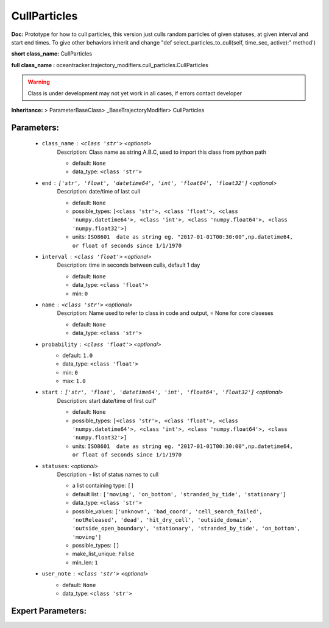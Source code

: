 ##############
CullParticles
##############

**Doc:**     Prototype for how to  cull particles,    this version just culls random particles of given statuses,     at given interval and start end times.    To give other behaviors inherit and change "def select_particles_to_cull(self, time_sec, active):" method')    

**short class_name:** CullParticles

**full class_name :** oceantracker.trajectory_modifiers.cull_particles.CullParticles


.. warning::

	Class is under development may not yet work in all cases, if errors contact developer



**Inheritance:** > ParameterBaseClass> _BaseTrajectoryModifier> CullParticles


Parameters:
************

	* ``class_name`` :   ``<class 'str'>``   *<optional>*
		Description: Class name as string A.B.C, used to import this class from python path

		- default: ``None``
		- data_type: ``<class 'str'>``

	* ``end`` :   ``['str', 'float', 'datetime64', 'int', 'float64', 'float32']``   *<optional>*
		Description: date/time of last cull

		- default: ``None``
		- possible_types: ``[<class 'str'>, <class 'float'>, <class 'numpy.datetime64'>, <class 'int'>, <class 'numpy.float64'>, <class 'numpy.float32'>]``
		- units: ``ISO8601  date as string eg. "2017-01-01T00:30:00",np.datetime64, or float of seconds since 1/1/1970``

	* ``interval`` :   ``<class 'float'>``   *<optional>*
		Description: time in seconds between culls, default 1 day

		- default: ``None``
		- data_type: ``<class 'float'>``
		- min: ``0``

	* ``name`` :   ``<class 'str'>``   *<optional>*
		Description: Name used to refer to class in code and output, = None for core claseses

		- default: ``None``
		- data_type: ``<class 'str'>``

	* ``probability`` :   ``<class 'float'>``   *<optional>*
		- default: ``1.0``
		- data_type: ``<class 'float'>``
		- min: ``0``
		- max: ``1.0``

	* ``start`` :   ``['str', 'float', 'datetime64', 'int', 'float64', 'float32']``   *<optional>*
		Description: start date/time of first cull"

		- default: ``None``
		- possible_types: ``[<class 'str'>, <class 'float'>, <class 'numpy.datetime64'>, <class 'int'>, <class 'numpy.float64'>, <class 'numpy.float32'>]``
		- units: ``ISO8601  date as string eg. "2017-01-01T00:30:00",np.datetime64, or float of seconds since 1/1/1970``

	* ``statuses``:  *<optional>*
		Description: - list of status names to cull

		- a list containing type:  ``[]``
		- default list : ``['moving', 'on_bottom', 'stranded_by_tide', 'stationary']``
		- data_type: ``<class 'str'>``
		- possible_values: ``['unknown', 'bad_coord', 'cell_search_failed', 'notReleased', 'dead', 'hit_dry_cell', 'outside_domain', 'outside_open_boundary', 'stationary', 'stranded_by_tide', 'on_bottom', 'moving']``
		- possible_types: ``[]``
		- make_list_unique: ``False``
		- min_len: ``1``

	* ``user_note`` :   ``<class 'str'>``   *<optional>*
		- default: ``None``
		- data_type: ``<class 'str'>``



Expert Parameters:
*******************


